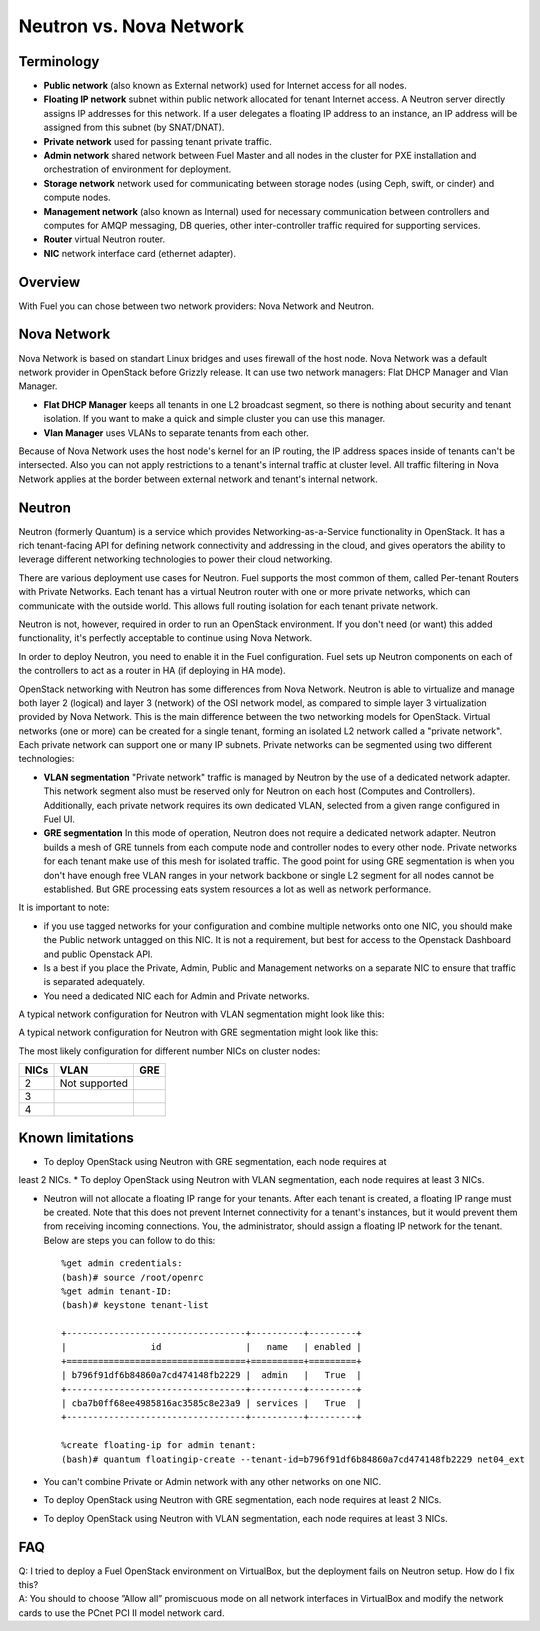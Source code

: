 .. index:: Neutron vs. nova-network, Quantum vs. nova-network

Neutron vs. Nova Network
========================

Terminology
-----------

* **Public network** (also known as External network) used for Internet 
  access for all nodes.
* **Floating IP network** subnet within public network allocated for tenant 
  Internet access. A Neutron server directly assigns IP addresses for this network.
  If a user delegates a floating IP address to an instance, an IP address will 
  be assigned from this subnet (by SNAT/DNAT).
* **Private network** used for passing tenant private traffic.
* **Admin network** shared network between Fuel Master and all nodes in the 
  cluster for PXE installation and orchestration of environment for deployment.
* **Storage network** network used for communicating between storage nodes 
  (using Ceph, swift, or cinder) and compute nodes.
* **Management network** (also known as Internal) used
  for necessary communication between controllers and computes for AMQP
  messaging, DB queries, other inter-controller traffic required for
  supporting services.
* **Router** virtual Neutron router.
* **NIC** network interface card (ethernet adapter).

Overview
--------

With Fuel you can chose between two network providers: Nova Network and Neutron.

Nova Network
------------

Nova Network is based on standart Linux bridges and uses firewall of the host node.
Nova Network was a default network provider in OpenStack before Grizzly release.
It can use two network managers: Flat DHCP Manager and Vlan Manager.

* **Flat DHCP Manager** keeps all tenants in one L2 broadcast segment, so there is nothing
  about security and tenant isolation. If you want to make a quick and simple
  cluster you can use this manager.

* **Vlan Manager** uses VLANs to separate tenants from each other.

Because of Nova Network uses the host node's kernel for an IP routing, 
the IP address spaces inside of tenants can't be intersected.
Also you can not apply restrictions to a tenant's internal traffic at cluster level.
All traffic filtering in Nova Network applies at the border between external network and
tenant's internal network.

Neutron
-------

Neutron (formerly Quantum) is a service which provides Networking-as-a-Service 
functionality in OpenStack. It has a rich tenant-facing API for defining 
network connectivity and addressing in the cloud, and gives operators the 
ability to leverage different networking technologies to power their cloud 
networking.

There are various deployment use cases for Neutron. Fuel supports the most 
common of them, called Per-tenant Routers with Private Networks. 
Each tenant has a virtual Neutron router with one or more private networks,
which can communicate with the outside world. 
This allows full routing isolation for each tenant private network.

Neutron is not, however, required in order to run an OpenStack environment. If 
you don't need (or want) this added functionality, it's perfectly acceptable to 
continue using Nova Network.

In order to deploy Neutron, you need to enable it in the Fuel configuration. 
Fuel sets up Neutron components on each of the controllers to act as a router 
in HA (if deploying in HA mode).

OpenStack networking with Neutron has some differences from 
Nova Network. Neutron is able to virtualize and manage both layer 2 (logical) 
and layer 3 (network) of the OSI network model, as compared to simple layer 3 
virtualization provided by Nova Network. This is the main difference between 
the two networking models for OpenStack. Virtual networks (one or more) can be 
created for a single tenant, forming an isolated L2 network called a 
"private network". Each private network can support one or many IP subnets.
Private networks can be segmented using two different technologies:

* **VLAN segmentation** "Private network" traffic is managed by Neutron
  by the use of a dedicated network adapter. This network segment also must be 
  reserved only for Neutron on each host (Computes and Controllers). 
  Additionally, each private network requires its own dedicated VLAN, selected 
  from a given range configured in Fuel UI. 
* **GRE segmentation** In this mode of operation, Neutron does not
  require a dedicated network adapter. Neutron builds a mesh of GRE tunnels from
  each compute node and controller nodes to every other node. Private networks
  for each tenant make use of this mesh for isolated traffic.
  The good point for using GRE segmentation is when you don't have enough 
  free VLAN ranges in your network backbone or single L2 segment for all nodes
  cannot be established. But GRE processing eats system resources a lot as well
  as network performance.

It is important to note:

* if you use tagged networks for your configuration 
  and combine multiple networks onto one NIC, you should make the Public 
  network untagged on this NIC. 
  It is not a requirement, but best for access to the Openstack Dashboard 
  and public Openstack API.
* Is a best if you place the Private, Admin, Public and Management networks on a 
  separate NIC to ensure that traffic is separated adequately.
* You need a dedicated NIC each for Admin and Private networks.

A typical network configuration for Neutron with VLAN segmentation might look
like this:

.. image:: /_images/Neutron_32_vlan_v2.png
  :align: center


A typical network configuration for Neutron with GRE segmentation might look
like this:

.. image:: /_images/Neutron_32_gre_v2.png
  :align: center
  
The most likely configuration for different number NICs on cluster nodes:

+------+----------------------------------------+-------------------------------------------+ 
| NICs | VLAN                                   |                        GRE                | 
+======+========================================+===========================================+ 
|   2  |  Not supported                         | .. image:: /_images/q32_gre_2nic.svg      | 
|      |                                        |    :align: center                         |
|      |                                        |    :width: 500                            |
|      |                                        |    :height: 200                           |
+------+----------------------------------------+-------------------------------------------+
|   3  | .. image:: /_images/q32_vlan_3nic.svg  | .. image:: /_images/q32_gre_3nic.svg      |
|      |    :align: center                      |    :align: center                         |
|      |    :width: 500                         |    :width: 500                            |
|      |    :height: 250                        |    :height: 250                           |
+------+----------------------------------------+-------------------------------------------+
|   4  | .. image:: /_images/q32_vlan_4nic.svg  | .. image:: /_images/q32_gre_4nic.svg      |
|      |    :align: center                      |    :align: center                         |
|      |    :width: 500                         |    :width: 500                            |
|      |    :height: 300                        |    :height: 300                           |
+------+----------------------------------------+-------------------------------------------+


Known limitations
-----------------

* To deploy OpenStack using Neutron with GRE segmentation, each node requires at
least 2 NICs.
* To deploy OpenStack using Neutron with VLAN segmentation, each node requires
at least 3 NICs.

* Neutron will not allocate a floating IP range for your tenants. After each 
  tenant is created, a floating IP range must be created. Note that this does 
  not prevent Internet connectivity for a tenant's instances, but it would 
  prevent them from receiving incoming connections. You, the administrator, 
  should assign a floating IP network for the tenant. Below are steps you can 
  follow to do this:

  ::

    %get admin credentials:
    (bash)# source /root/openrc
    %get admin tenant-ID:
    (bash)# keystone tenant-list
    
    +----------------------------------+----------+---------+
    |                id                |   name   | enabled |
    +==================================+==========+=========+
    | b796f91df6b84860a7cd474148fb2229 |  admin   |   True  |
    +----------------------------------+----------+---------+
    | cba7b0ff68ee4985816ac3585c8e23a9 | services |   True  |
    +----------------------------------+----------+---------+
    
    %create floating-ip for admin tenant:
    (bash)# quantum floatingip-create --tenant-id=b796f91df6b84860a7cd474148fb2229 net04_ext

* You can't combine Private or Admin network with any other networks on one NIC.
* To deploy OpenStack using Neutron with GRE segmentation, each node requires at
  least 2 NICs.
* To deploy OpenStack using Neutron with VLAN segmentation, each node requires
  at least 3 NICs.

FAQ
---

| Q: I tried to deploy a Fuel OpenStack environment on VirtualBox, but the 
     deployment fails on Neutron setup. How do I fix this?
| A: You should to choose ”Allow all” promiscuous mode on all network 
     interfaces in VirtualBox and modify the network cards to use the PCnet 
     PCI II model network card.


